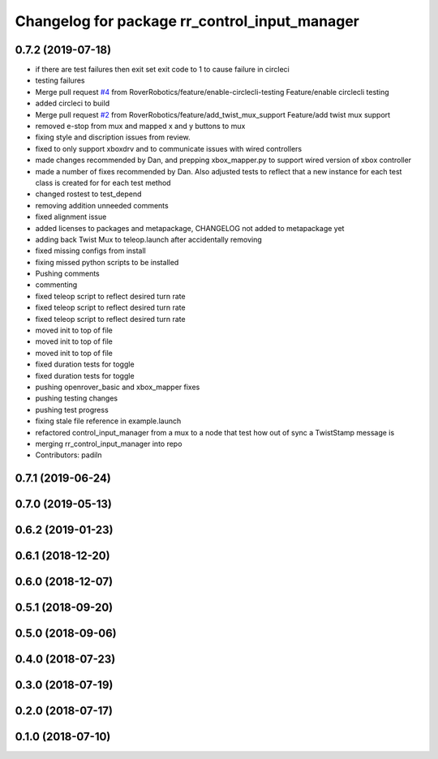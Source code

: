 ^^^^^^^^^^^^^^^^^^^^^^^^^^^^^^^^^^^^^^^^^^^^^^
Changelog for package rr_control_input_manager
^^^^^^^^^^^^^^^^^^^^^^^^^^^^^^^^^^^^^^^^^^^^^^

0.7.2 (2019-07-18)
-----------
* if there are test failures then exit set exit code to 1 to cause failure in circleci
* testing failures
* Merge pull request `#4 <https://github.com/RoverRobotics/rr_openrover_ros1/issues/4>`_ from RoverRobotics/feature/enable-circlecli-testing
  Feature/enable circlecli testing
* added circleci to build
* Merge pull request `#2 <https://github.com/RoverRobotics/rr_openrover_ros1/issues/2>`_ from RoverRobotics/feature/add_twist_mux_support
  Feature/add twist mux support
* removed e-stop from mux and mapped x and y buttons to mux
* fixing style and discription issues from review.
* fixed to only support xboxdrv and to communicate issues with wired controllers
* made changes recommended by Dan, and prepping xbox_mapper.py to support wired version of xbox controller
* made a number of fixes recommended by Dan.  Also adjusted tests to reflect that a new instance for each test class is created for for each test method
* changed rostest to test_depend
* removing addition unneeded comments
* fixed alignment issue
* added licenses to packages and metapackage, CHANGELOG not added to metapackage yet
* adding back Twist Mux to teleop.launch after accidentally removing
* fixed missing configs from install
* fixing missed python scripts to be installed
* Pushing comments
* commenting
* fixed teleop script to reflect desired turn rate
* fixed teleop script to reflect desired turn rate
* fixed teleop script to reflect desired turn rate
* moved init to top of file
* moved init to top of file
* moved init to top of file
* fixed duration tests for toggle
* fixed duration tests for toggle
* pushing openrover_basic and xbox_mapper fixes
* pushing testing changes
* pushing test progress
* fixing stale file reference in example.launch
* refactored control_input_manager from a mux to a node that test how out of sync a TwistStamp message is
* merging rr_control_input_manager into repo
* Contributors: padiln

0.7.1 (2019-06-24)
------------------

0.7.0 (2019-05-13)
------------------

0.6.2 (2019-01-23)
------------------

0.6.1 (2018-12-20)
------------------

0.6.0 (2018-12-07)
------------------

0.5.1 (2018-09-20)
------------------

0.5.0 (2018-09-06)
------------------

0.4.0 (2018-07-23)
------------------

0.3.0 (2018-07-19)
------------------

0.2.0 (2018-07-17)
------------------

0.1.0 (2018-07-10)
------------------

